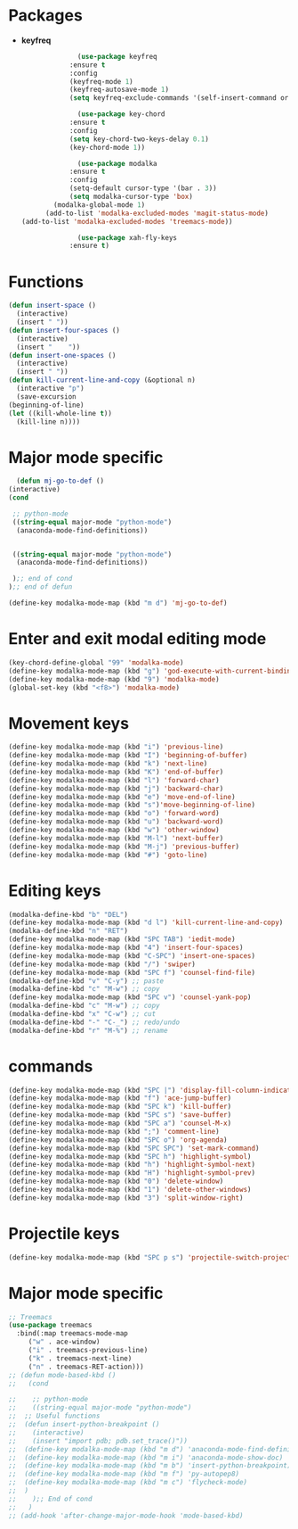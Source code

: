 * Packages
  + *keyfreq*
    #+begin_src emacs-lisp
		      (use-package keyfreq
			:ensure t
			:config
			(keyfreq-mode 1)
			(keyfreq-autosave-mode 1)
			(setq keyfreq-exclude-commands '(self-insert-command org-cycle)))

		      (use-package key-chord
			:ensure t
			:config
			(setq key-chord-two-keys-delay 0.1)
			(key-chord-mode 1))

		      (use-package modalka
			:ensure t
			:config
			(setq-default cursor-type '(bar . 3))
			(setq modalka-cursor-type 'box)
	    (modalka-global-mode 1)
      (add-to-list 'modalka-excluded-modes 'magit-status-mode)
(add-to-list 'modalka-excluded-modes 'treemacs-mode))

		      (use-package xah-fly-keys
			:ensure t)

    #+end_src
* Functions
  #+begin_src emacs-lisp
	(defun insert-space ()
	  (interactive)
	  (insert " "))
	(defun insert-four-spaces ()
	  (interactive)
	  (insert "    "))
	(defun insert-one-spaces ()
	  (interactive)
	  (insert " "))
    (defun kill-current-line-and-copy (&optional n)
      (interactive "p")
      (save-excursion
	(beginning-of-line)
	(let ((kill-whole-line t))
	  (kill-line n))))
  #+end_src
* Major mode specific
  #+begin_src emacs-lisp
      (defun mj-go-to-def ()
	(interactive)
	(cond

	 ;; python-mode
	 ((string-equal major-mode "python-mode")
	  (anaconda-mode-find-definitions))


	 ((string-equal major-mode "python-mode")
	  (anaconda-mode-find-definitions))

	 );; end of cond
	);; end of defun

    (define-key modalka-mode-map (kbd "m d") 'mj-go-to-def)
  #+end_src
* Enter and exit modal editing mode
  #+begin_src emacs-lisp
	(key-chord-define-global "99" 'modalka-mode)
	(define-key modalka-mode-map (kbd "g") 'god-execute-with-current-bindings)
    (define-key modalka-mode-map (kbd "9") 'modalka-mode)
	(global-set-key (kbd "<f8>") 'modalka-mode)
  #+end_src
* Movement keys
  #+begin_src emacs-lisp
	(define-key modalka-mode-map (kbd "i") 'previous-line)
	(define-key modalka-mode-map (kbd "I") 'beginning-of-buffer)
	(define-key modalka-mode-map (kbd "k") 'next-line)
	(define-key modalka-mode-map (kbd "K") 'end-of-buffer)
	(define-key modalka-mode-map (kbd "l") 'forward-char)
	(define-key modalka-mode-map (kbd "j") 'backward-char)
	(define-key modalka-mode-map (kbd "e") 'move-end-of-line)
	(define-key modalka-mode-map (kbd "s")'move-beginning-of-line)
	(define-key modalka-mode-map (kbd "o") 'forward-word)
	(define-key modalka-mode-map (kbd "u") 'backward-word)
	(define-key modalka-mode-map (kbd "w") 'other-window)
	(define-key modalka-mode-map (kbd "M-l") 'next-buffer)
	(define-key modalka-mode-map (kbd "M-j") 'previous-buffer)
    (define-key modalka-mode-map (kbd "#") 'goto-line)
  #+end_src
* Editing keys
  #+begin_src emacs-lisp
	(modalka-define-kbd "b" "DEL")
	(define-key modalka-mode-map (kbd "d l") 'kill-current-line-and-copy)
	(modalka-define-kbd "n" "RET")
	(define-key modalka-mode-map (kbd "SPC TAB") 'iedit-mode)
	(define-key modalka-mode-map (kbd "4") 'insert-four-spaces)
    (define-key modalka-mode-map (kbd "C-SPC") 'insert-one-spaces)
	(define-key modalka-mode-map (kbd "/") 'swiper)
	(define-key modalka-mode-map (kbd "SPC f") 'counsel-find-file)
	(modalka-define-kbd "v" "C-y") ;; paste
	(modalka-define-kbd "c" "M-w") ;; copy
	(define-key modalka-mode-map (kbd "SPC v") 'counsel-yank-pop)
	(modalka-define-kbd "c" "M-w") ;; copy
	(modalka-define-kbd "x" "C-w") ;; cut
	(modalka-define-kbd "-" "C-_") ;; redo/undo
	(modalka-define-kbd "r" "M-%") ;; rename
  #+end_src
* commands
  #+begin_src emacs-lisp
    (define-key modalka-mode-map (kbd "SPC |") 'display-fill-column-indicator-mode)
    (define-key modalka-mode-map (kbd "f") 'ace-jump-buffer)
    (define-key modalka-mode-map (kbd "SPC k") 'kill-buffer)
    (define-key modalka-mode-map (kbd "SPC s") 'save-buffer)
    (define-key modalka-mode-map (kbd "SPC a") 'counsel-M-x)
    (define-key modalka-mode-map (kbd ";") 'comment-line)
    (define-key modalka-mode-map (kbd "SPC o") 'org-agenda)
    (define-key modalka-mode-map (kbd "SPC SPC") 'set-mark-command)
    (define-key modalka-mode-map (kbd "SPC h") 'highlight-symbol)
    (define-key modalka-mode-map (kbd "h") 'highlight-symbol-next)
    (define-key modalka-mode-map (kbd "H") 'highlight-symbol-prev)
    (define-key modalka-mode-map (kbd "0") 'delete-window)
    (define-key modalka-mode-map (kbd "1") 'delete-other-windows)
    (define-key modalka-mode-map (kbd "3") 'split-window-right)
  #+end_src
* Projectile keys
  #+begin_src emacs-lisp
    (define-key modalka-mode-map (kbd "SPC p s") 'projectile-switch-project)
  #+end_src
* Major mode specific
  #+begin_src emacs-lisp
    ;; Treemacs
    (use-package treemacs
      :bind(:map treemacs-mode-map
		 ("w" . ace-window)
		 ("i" . treemacs-previous-line)
		 ("k" . treemacs-next-line)
		 ("n" . treemacs-RET-action)))
	;; (defun mode-based-kbd ()
	;;   (cond

	;;    ;; python-mode
	;;    ((string-equal major-mode "python-mode")
	;; 	;; Useful functions
	;; 	(defun insert-python-breakpoint ()
	;; 	  (interactive)
	;; 	  (insert "import pdb; pdb.set_trace()"))
	;; 	(define-key modalka-mode-map (kbd "m d") 'anaconda-mode-find-definitions)
	;; 	(define-key modalka-mode-map (kbd "m i") 'anaconda-mode-show-doc)
	;; 	(define-key modalka-mode-map (kbd "m b") 'insert-python-breakpoint)
	;; 	(define-key modalka-mode-map (kbd "m f") 'py-autopep8)
	;; 	(define-key modalka-mode-map (kbd "m c") 'flycheck-mode)
	;; 	)
	;;    );; End of cond
	;;   )
	;; (add-hook 'after-change-major-mode-hook 'mode-based-kbd)
  #+end_src
